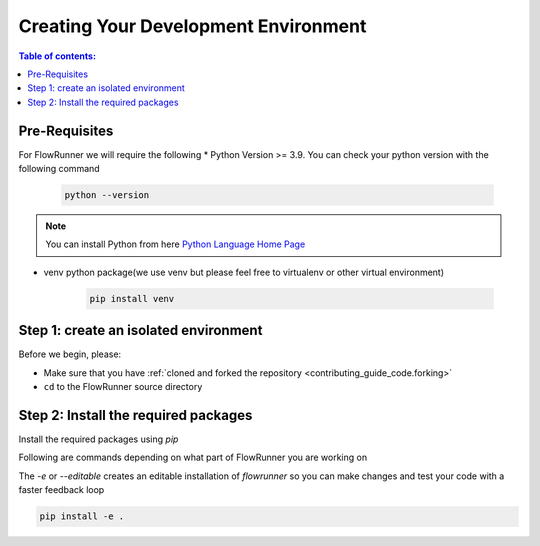 .. _creating_development_environment:

Creating Your Development Environment
=======================================

.. contents:: Table of contents:
   :local:

Pre-Requisites
------------------
For FlowRunner we will require the following
* Python Version >= 3.9. You can check your python version with the following command

    .. code-block:: powershell

        python --version

.. note:: You can install Python from here `Python Language Home Page <https://www.python.org/>`_

* venv python package(we use venv but please feel free to virtualenv or other virtual environment)

    .. code-block:: powershell

        pip install venv


.. _creating_development_environment.pre_requisites:

Step 1: create an isolated environment
----------------------------------------

Before we begin, please:

* Make sure that you have :ref:`cloned and forked the repository <contributing_guide_code.forking>`
* ``cd`` to the FlowRunner source directory

.. tabs::
    .. group-tab:: Windows

        .. code-block:: powershell

            python -m venv flow_dev
            flow_dev/scripts/activate


    .. group-tab:: Unix/macOS

        .. code-block:: bash

            python -m venv flow_dev
            source flow_dev/bin/activate


.. _creating_development_environment.create_env:

Step 2: Install the required packages
----------------------------------------

Install the required packages using `pip`

Following are commands depending on what part of FlowRunner you are working on

The `-e` or `--editable` creates an editable installation of `flowrunner` so you can make changes and test your code with a
faster feedback loop

.. code-block:: powershell

    pip install -e .

.. tabs::

    .. group-tab:: **Install Development Packages**

        .. code-block:: powershell

            pip install -e .[dev]

    .. group-tab:: **Install Testing Packages**

        .. code-block:: powershell

            pip install -e .[test]

    .. group-tab:: **Install Documentation Packages**

        .. code-block:: powershell

            pip install -e .[doc]
